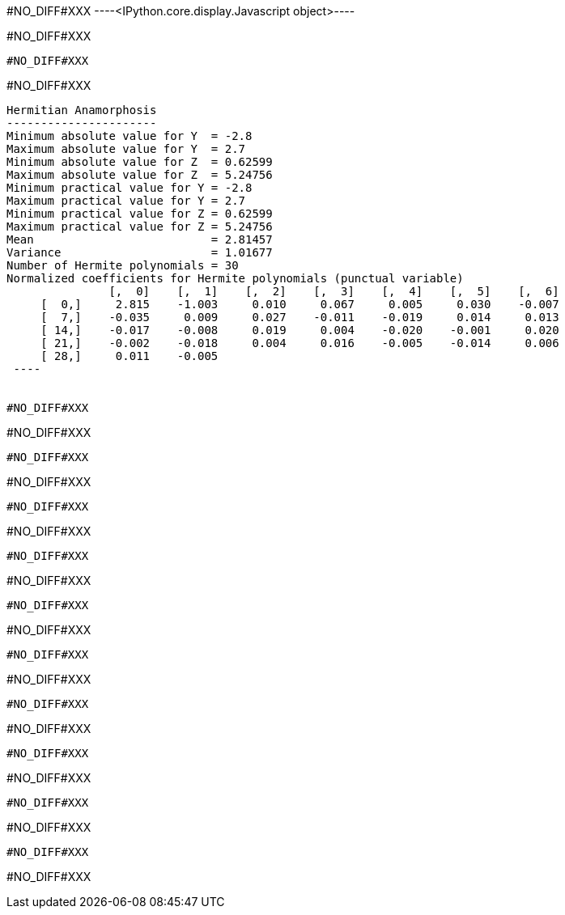 #NO_DIFF#XXX
----<IPython.core.display.Javascript object>----


#NO_DIFF#XXX
----
#NO_DIFF#XXX
----


#NO_DIFF#XXX
----

Hermitian Anamorphosis
----------------------
Minimum absolute value for Y  = -2.8
Maximum absolute value for Y  = 2.7
Minimum absolute value for Z  = 0.62599
Maximum absolute value for Z  = 5.24756
Minimum practical value for Y = -2.8
Maximum practical value for Y = 2.7
Minimum practical value for Z = 0.62599
Maximum practical value for Z = 5.24756
Mean                          = 2.81457
Variance                      = 1.01677
Number of Hermite polynomials = 30
Normalized coefficients for Hermite polynomials (punctual variable)
               [,  0]    [,  1]    [,  2]    [,  3]    [,  4]    [,  5]    [,  6]
     [  0,]     2.815    -1.003     0.010     0.067     0.005     0.030    -0.007
     [  7,]    -0.035     0.009     0.027    -0.011    -0.019     0.014     0.013
     [ 14,]    -0.017    -0.008     0.019     0.004    -0.020    -0.001     0.020
     [ 21,]    -0.002    -0.018     0.004     0.016    -0.005    -0.014     0.006
     [ 28,]     0.011    -0.005
 ----


#NO_DIFF#XXX
----
#NO_DIFF#XXX
----


#NO_DIFF#XXX
----
#NO_DIFF#XXX
----


#NO_DIFF#XXX
----
#NO_DIFF#XXX
----


#NO_DIFF#XXX
----
#NO_DIFF#XXX
----


#NO_DIFF#XXX
----
#NO_DIFF#XXX
----


#NO_DIFF#XXX
----
#NO_DIFF#XXX
----


#NO_DIFF#XXX
----
#NO_DIFF#XXX
----


#NO_DIFF#XXX
----
#NO_DIFF#XXX
----


#NO_DIFF#XXX
----
#NO_DIFF#XXX
----


#NO_DIFF#XXX
----
#NO_DIFF#XXX
----
